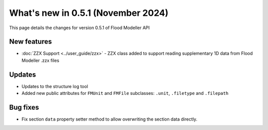 ************************************
What's new in 0.5.1 (November 2024)
************************************

This page details the changes for version 0.5.1 of Flood Modeller API

New features
---------------

- :doc:`ZZX Support <../user_guide/zzx>` - ZZX class added to support reading supplementary 1D data from Flood Modeller .zzx files

Updates
-----------
- Updates to the structure log tool 
- Added new public attributes for ``FMUnit`` and ``FMFile`` subclasses: ``.unit``, ``.filetype`` and ``.filepath``

Bug fixes
------------
- Fix section ``data`` property setter method to allow overwriting the section data directly.
